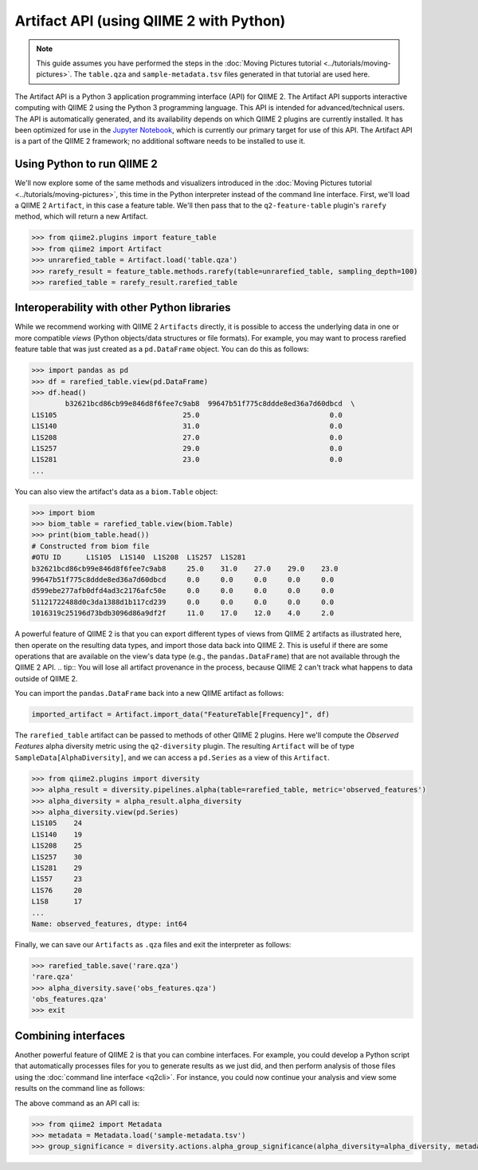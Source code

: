 Artifact API (using QIIME 2 with Python)
=======================================

.. note:: This guide assumes you have performed the steps in the :doc:`Moving Pictures tutorial <../tutorials/moving-pictures>`. The ``table.qza`` and ``sample-metadata.tsv`` files generated in that tutorial are used here.

The Artifact API is a Python 3 application programming interface (API) for QIIME 2. The Artifact API supports interactive computing with QIIME 2 using the Python 3 programming language. This API is intended for advanced/technical users. The API is automatically generated, and its availability depends on which QIIME 2 plugins are currently installed. It has been optimized for use in the `Jupyter Notebook`_, which is currently our primary target for use of this API. The Artifact API is a part of the QIIME 2 framework; no additional software needs to be installed to use it.

Using Python to run QIIME 2
--------------------------

We'll now explore some of the same methods and visualizers introduced in the :doc:`Moving Pictures tutorial <../tutorials/moving-pictures>`, this time in the Python interpreter instead of the command line interface. First, we'll load a QIIME 2 ``Artifact``, in this case a feature table. We'll then pass that to the ``q2-feature-table`` plugin's ``rarefy`` method, which will return a new Artifact.

.. code-block:: python

   >>> from qiime2.plugins import feature_table
   >>> from qiime2 import Artifact
   >>> unrarefied_table = Artifact.load('table.qza')
   >>> rarefy_result = feature_table.methods.rarefy(table=unrarefied_table, sampling_depth=100)
   >>> rarefied_table = rarefy_result.rarefied_table

Interoperability with other Python libraries
--------------------------------------------

While we recommend working with QIIME 2 ``Artifacts`` directly, it is possible to access the underlying data in one or more compatible *views* (Python objects/data structures or file formats). For example, you may want to process rarefied feature table that was just created as a ``pd.DataFrame`` object. You can do this as follows:

.. code-block:: python

   >>> import pandas as pd
   >>> df = rarefied_table.view(pd.DataFrame)
   >>> df.head()
           b32621bcd86cb99e846d8f6fee7c9ab8  99647b51f775c8ddde8ed36a7d60dbcd  \
   L1S105                              25.0                               0.0
   L1S140                              31.0                               0.0
   L1S208                              27.0                               0.0
   L1S257                              29.0                               0.0
   L1S281                              23.0                               0.0
   ...

You can also view the artifact's data as a ``biom.Table`` object:

.. code-block:: python

   >>> import biom
   >>> biom_table = rarefied_table.view(biom.Table)
   >>> print(biom_table.head())
   # Constructed from biom file
   #OTU ID	L1S105	L1S140	L1S208	L1S257	L1S281
   b32621bcd86cb99e846d8f6fee7c9ab8	25.0	31.0	27.0	29.0	23.0
   99647b51f775c8ddde8ed36a7d60dbcd	0.0	0.0	0.0	0.0	0.0
   d599ebe277afb0dfd4ad3c2176afc50e	0.0	0.0	0.0	0.0	0.0
   51121722488d0c3da1388d1b117cd239	0.0	0.0	0.0	0.0	0.0
   1016319c25196d73bdb3096d86a9df2f	11.0	17.0	12.0	4.0	2.0


A powerful feature of QIIME 2 is that you can export different types of views from QIIME 2 artifacts as illustrated here, then operate on the resulting data types, and import those data back into QIIME 2. This is useful if there are some operations that are available on the view's data type (e.g., the ``pandas.DataFrame``) that are not available through the QIIME 2 API.
.. tip:: You will lose all artifact provenance in the process, because QIIME 2 can't track what happens to data outside of QIIME 2.

You can import the ``pandas.DataFrame`` back into a new QIIME artifact as follows:

.. code-block:: python

   imported_artifact = Artifact.import_data("FeatureTable[Frequency]", df)

The ``rarefied_table`` artifact can be passed to methods of other QIIME 2 plugins. Here we'll compute the *Observed Features* alpha diversity metric using the ``q2-diversity`` plugin. The resulting ``Artifact`` will be of type ``SampleData[AlphaDiversity]``, and we can access a ``pd.Series`` as a view of this ``Artifact``.

.. code-block:: python

   >>> from qiime2.plugins import diversity
   >>> alpha_result = diversity.pipelines.alpha(table=rarefied_table, metric='observed_features')
   >>> alpha_diversity = alpha_result.alpha_diversity
   >>> alpha_diversity.view(pd.Series)
   L1S105    24
   L1S140    19
   L1S208    25
   L1S257    30
   L1S281    29
   L1S57     23
   L1S76     20
   L1S8      17
   ...
   Name: observed_features, dtype: int64

Finally, we can save our ``Artifacts`` as ``.qza`` files and exit the interpreter as follows:

.. code-block:: python

   >>> rarefied_table.save('rare.qza')
   'rare.qza'
   >>> alpha_diversity.save('obs_features.qza')
   'obs_features.qza'
   >>> exit

Combining interfaces
--------------------

Another powerful feature of QIIME 2 is that you can combine interfaces. For example, you could develop a Python script that automatically processes files for you to generate results as we just did, and then perform analysis of those files using the :doc:`command line interface <q2cli>`. For instance, you could now continue your analysis and view some results on the command line as follows:

.. command-block::
   :no-exec:

   qiime diversity alpha-group-significance --i-alpha-diversity obs_features.qza --m-metadata-file sample-metadata.tsv  --o-visualization obs-f-group-significance.qzv

The above command as an API call is:

.. code-block:: python

   >>> from qiime2 import Metadata
   >>> metadata = Metadata.load('sample-metadata.tsv')
   >>> group_significance = diversity.actions.alpha_group_significance(alpha_diversity=alpha_diversity, metadata=metadata)

.. _`Jupyter Notebook`: http://jupyter.org/